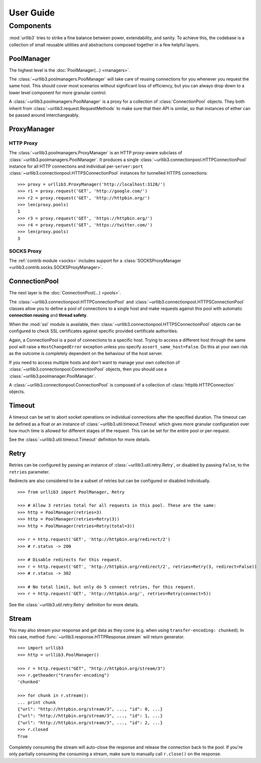 User Guide
==========




Components
----------

:mod:`urllib3` tries to strike a fine balance between power, extendability, and
sanity. To achieve this, the codebase is a collection of small reusable
utilities and abstractions composed together in a few helpful layers.


PoolManager
~~~~~~~~~~~

The highest level is the :doc:`PoolManager(...) <managers>`.

The :class:`~urllib3.poolmanagers.PoolManager` will take care of reusing
connections for you whenever you request the same host. This should cover most
scenarios without significant loss of efficiency, but you can always drop down
to a lower level component for more granular control.

.. doctest ::

    >>> import urllib3
    >>> http = urllib3.PoolManager(10)
    >>> r1 = http.request('GET', 'http://example.com/')
    >>> r2 = http.request('GET', 'http://httpbin.org/')
    >>> r3 = http.request('GET', 'http://httpbin.org/get')
    >>> len(http.pools)
    2

A :class:`~urllib3.poolmanagers.PoolManager` is a proxy for a collection of
:class:`ConnectionPool` objects. They both inherit from
:class:`~urllib3.request.RequestMethods` to make sure that their API is
similar, so that instances of either can be passed around interchangeably.


.. _proxymanager:

ProxyManager
~~~~~~~~~~~

HTTP Proxy
^^^^^^^^^^

The :class:`~urllib3.poolmanagers.ProxyManager` is an HTTP proxy-aware
subclass of :class:`~urllib3.poolmanagers.PoolManager`. It produces a single
:class:`~urllib3.connectionpool.HTTPConnectionPool` instance for all HTTP
connections and individual per-``server:port``
:class:`~urllib3.connectionpool.HTTPSConnectionPool` instances for tunnelled
HTTPS connections:

::

    >>> proxy = urllib3.ProxyManager('http://localhost:3128/')
    >>> r1 = proxy.request('GET', 'http://google.com/')
    >>> r2 = proxy.request('GET', 'http://httpbin.org/')
    >>> len(proxy.pools)
    1
    >>> r3 = proxy.request('GET', 'https://httpbin.org/')
    >>> r4 = proxy.request('GET', 'https://twitter.com/')
    >>> len(proxy.pools)
    3


SOCKS Proxy
^^^^^^^^^^^

The :ref:`contrib module <socks>` includes support for a :class:`SOCKSProxyManager <urllib3.contrib.socks.SOCKSProxyManager>`.


ConnectionPool
~~~~~~~~~~~~~~

The next layer is the :doc:`ConnectionPool(...) <pools>`.

The :class:`~urllib3.connectionpool.HTTPConnectionPool` and
:class:`~urllib3.connectionpool.HTTPSConnectionPool` classes allow you to
define a pool of connections to a single host and make requests against this
pool with automatic **connection reusing** and **thread safety**.

When the :mod:`ssl` module is available, then
:class:`~urllib3.connectionpool.HTTPSConnectionPool` objects can be configured
to check SSL certificates against specific provided certificate authorities.

.. doctest ::

    >>> import urllib3
    >>> conn = urllib3.connection_from_url('http://httpbin.org/')
    >>> r1 = conn.request('GET', 'http://httpbin.org/')
    >>> r2 = conn.request('GET', '/user-agent')
    >>> r3 = conn.request('GET', 'http://example.com')
    Traceback (most recent call last):
      ...
    urllib3.exceptions.HostChangedError: HTTPConnectionPool(host='httpbin.org', port=None): Tried to open a foreign host with url: http://example.com

Again, a ConnectionPool is a pool of connections to a specific host. Trying to
access a different host through the same pool will raise a ``HostChangedError``
exception unless you specify ``assert_same_host=False``. Do this at your own
risk as the outcome is completely dependent on the behaviour of the host server.

If you need to access multiple hosts and don't want to manage your own
collection of :class:`~urllib3.connectionpool.ConnectionPool` objects, then you
should use a :class:`~urllib3.poolmanager.PoolManager`.

A :class:`~urllib3.connectionpool.ConnectionPool` is composed of a collection
of :class:`httplib.HTTPConnection` objects.


Timeout
~~~~~~~

A timeout can be set to abort socket operations on individual connections after
the specified duration. The timeout can be defined as a float or an instance of
:class:`~urllib3.util.timeout.Timeout` which gives more granular configuration
over how much time is allowed for different stages of the request. This can be
set for the entire pool or per-request.

.. doctest ::

    >>> from urllib3 import PoolManager, Timeout

    >>> # Manager with 3 seconds combined timeout.
    >>> http = PoolManager(timeout=3.0)
    >>> r = http.request('GET', 'http://httpbin.org/delay/1')

    >>> # Manager with 2 second timeout for the read phase, no limit for the rest.
    >>> http = PoolManager(timeout=Timeout(read=2.0))
    >>> r = http.request('GET', 'http://httpbin.org/delay/1')

    >>> # Manager with no timeout but a request with a timeout of 1 seconds for
    >>> # the connect phase and 2 seconds for the read phase.
    >>> http = PoolManager()
    >>> r = http.request('GET', 'http://httpbin.org/delay/1', timeout=Timeout(connect=1.0, read=2.0))

    >>> # Same Manager but request with a 5 second total timeout.
    >>> r = http.request('GET', 'http://httpbin.org/delay/1', timeout=Timeout(total=5.0))

See the :class:`~urllib3.util.timeout.Timeout` definition for more details.


Retry
~~~~~

Retries can be configured by passing an instance of
:class:`~urllib3.util.retry.Retry`, or disabled by passing ``False``, to the
``retries`` parameter.

Redirects are also considered to be a subset of retries but can be configured or
disabled individually.

::

    >>> from urllib3 import PoolManager, Retry

    >>> # Allow 3 retries total for all requests in this pool. These are the same:
    >>> http = PoolManager(retries=3)
    >>> http = PoolManager(retries=Retry(3))
    >>> http = PoolManager(retries=Retry(total=3))

    >>> r = http.request('GET', 'http://httpbin.org/redirect/2')
    >>> # r.status -> 200

    >>> # Disable redirects for this request.
    >>> r = http.request('GET', 'http://httpbin.org/redirect/2', retries=Retry(3, redirect=False))
    >>> # r.status -> 302

    >>> # No total limit, but only do 5 connect retries, for this request.
    >>> r = http.request('GET', 'http://httpbin.org/', retries=Retry(connect=5))


See the :class:`~urllib3.util.retry.Retry` definition for more details.


Stream
~~~~~~

You may also stream your response and get data as they come (e.g. when using
``transfer-encoding: chunked``). In this case, method
:func:`~urllib3.response.HTTPResponse.stream` will return generator.

::

    >>> import urllib3
    >>> http = urllib3.PoolManager()

    >>> r = http.request("GET", "http://httpbin.org/stream/3")
    >>> r.getheader("transfer-encoding")
    'chunked'

    >>> for chunk in r.stream():
    ... print chunk
    {"url": "http://httpbin.org/stream/3", ..., "id": 0, ...}
    {"url": "http://httpbin.org/stream/3", ..., "id": 1, ...}
    {"url": "http://httpbin.org/stream/3", ..., "id": 2, ...}
    >>> r.closed
    True

Completely consuming the stream will auto-close the response and release
the connection back to the pool. If you're only partially consuming the
consuming a stream, make sure to manually call ``r.close()`` on the
response.

